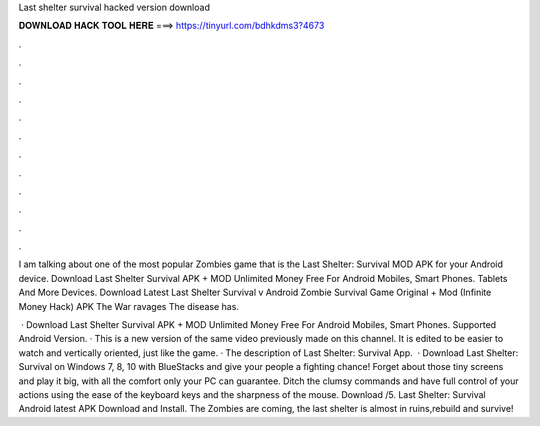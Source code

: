 Last shelter survival hacked version download



𝐃𝐎𝐖𝐍𝐋𝐎𝐀𝐃 𝐇𝐀𝐂𝐊 𝐓𝐎𝐎𝐋 𝐇𝐄𝐑𝐄 ===> https://tinyurl.com/bdhkdms3?4673



.



.



.



.



.



.



.



.



.



.



.



.

I am talking about one of the most popular Zombies game that is the Last Shelter: Survival MOD APK for your Android device. Download Last Shelter Survival APK + MOD Unlimited Money Free For Android Mobiles, Smart Phones. Tablets And More Devices. Download Latest Last Shelter Survival v Android Zombie Survival Game Original + Mod (Infinite Money Hack) APK The War ravages The disease has.

 · Download Last Shelter Survival APK + MOD Unlimited Money Free For Android Mobiles, Smart Phones. Supported Android Version. · This is a new version of the same video previously made on this channel. It is edited to be easier to watch and vertically oriented, just like the game. · The description of Last Shelter: Survival App.  · Download Last Shelter: Survival on Windows 7, 8, 10 with BlueStacks and give your people a fighting chance! Forget about those tiny screens and play it big, with all the comfort only your PC can guarantee. Ditch the clumsy commands and have full control of your actions using the ease of the keyboard keys and the sharpness of the mouse. Download /5. Last Shelter: Survival Android latest APK Download and Install. The Zombies are coming, the last shelter is almost in ruins,rebuild and survive!
